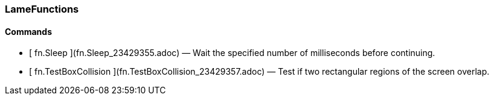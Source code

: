 ### LameFunctions

####  Commands

  * [ fn.Sleep ](fn.Sleep_23429355.adoc) —  Wait the specified number of milliseconds before continuing. 
  * [ fn.TestBoxCollision ](fn.TestBoxCollision_23429357.adoc) —  Test if two rectangular regions of the screen overlap. 

